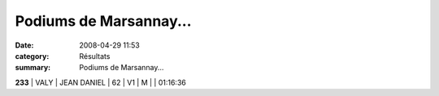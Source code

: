 Podiums de Marsannay...
=======================

:date: 2008-04-29 11:53
:category: Résultats
:summary: Podiums de Marsannay...

**233** | VALY         | JEAN DANIEL  | 62 | V1 | M |                 | 01:16:36
